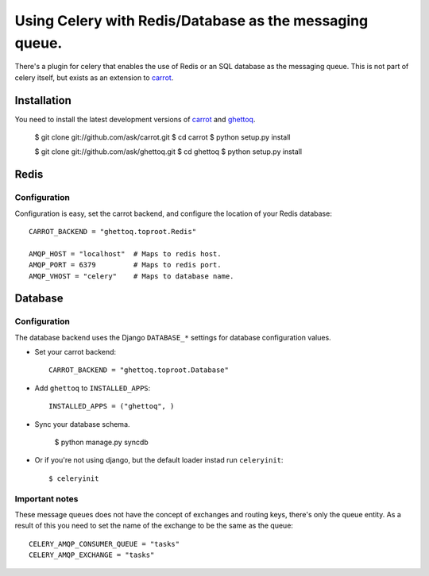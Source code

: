 ==========================================================
 Using Celery with Redis/Database as the messaging queue.
==========================================================

There's a plugin for celery that enables the use of Redis or an SQL database
as the messaging queue. This is not part of celery itself, but exists as
an extension to `carrot`_.

.. _`carrot`: http://ask.github.com/carrot
.. _`ghettoq`: http://ask.github.com/ghettoq

Installation
============

You need to install the latest development versions of `carrot`_ and
`ghettoq`_.

    $ git clone git://github.com/ask/carrot.git
    $ cd carrot
    $ python setup.py install

    $ git clone git://github.com/ask/ghettoq.git
    $ cd ghettoq
    $ python setup.py install

Redis
=====

Configuration
-------------

Configuration is easy, set the carrot backend, and configure the location of
your Redis database::

    CARROT_BACKEND = "ghettoq.toproot.Redis"

    AMQP_HOST = "localhost"  # Maps to redis host.
    AMQP_PORT = 6379         # Maps to redis port.
    AMQP_VHOST = "celery"    # Maps to database name.

Database
========

Configuration
-------------

The database backend uses the Django ``DATABASE_*`` settings for database
configuration values.

* Set your carrot backend::

    CARROT_BACKEND = "ghettoq.toproot.Database"


* Add ``ghettoq`` to ``INSTALLED_APPS``::

    INSTALLED_APPS = ("ghettoq", )


* Sync your database schema.

    $ python manage.py syncdb

* Or if you're not using django, but the default loader instad run
  ``celeryinit``::

    $ celeryinit

Important notes
---------------

These message queues does not have the concept of exchanges and routing keys,
there's only the queue entity. As a result of this you need to set the name of
the exchange to be the same as the queue::

    CELERY_AMQP_CONSUMER_QUEUE = "tasks"
    CELERY_AMQP_EXCHANGE = "tasks"
